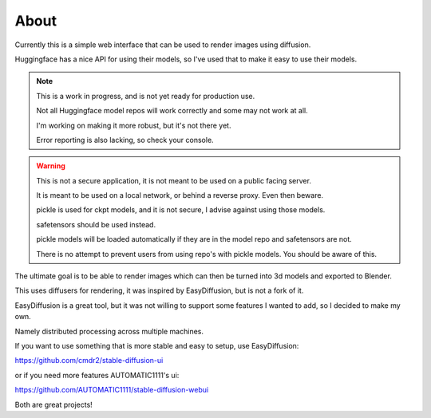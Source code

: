 About
=====

Currently this is a simple web interface that can be used to render images using diffusion.

Huggingface has a nice API for using their models, so I've used that to make it easy to use their models.

.. note::
   
   This is a work in progress, and is not yet ready for production use.

   Not all Huggingface model repos will work correctly and some may not work at all.

   I'm working on making it more robust, but it's not there yet.

   Error reporting is also lacking, so check your console.


.. warning::

    This is not a secure application, it is not meant to be used on a public facing server.
    
    It is meant to be used on a local network, or behind a reverse proxy. Even then beware.

    pickle is used for ckpt models, and it is not secure, I advise against using those models.

    safetensors should be used instead.

    pickle models will be loaded automatically if they are in the model repo and safetensors are not.

    There is no attempt to prevent users from using repo's with pickle models. You should be aware of this.


The ultimate goal is to be able to render images which can then be turned into 3d models and exported to Blender.

This uses diffusers for rendering, it was inspired by EasyDiffusion, but is not a fork of it.

EasyDiffusion is a great tool, but it was not willing to support some features I wanted to add, so I decided to make my own.

Namely distributed processing across multiple machines.

If you want to use something that is more stable and easy to setup, use EasyDiffusion:

https://github.com/cmdr2/stable-diffusion-ui

or if you need more features AUTOMATIC1111's ui:

https://github.com/AUTOMATIC1111/stable-diffusion-webui

Both are great projects!
